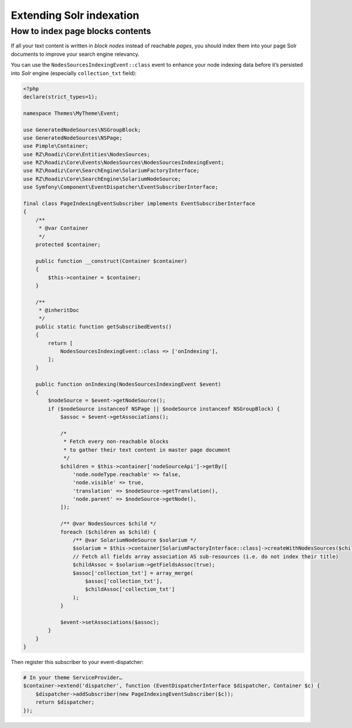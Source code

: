.. _extending_solr:

Extending Solr indexation
-------------------------


How to index page blocks contents
^^^^^^^^^^^^^^^^^^^^^^^^^^^^^^^^^

If all your text content is written in *block nodes* instead of reachable *pages*, you should index them
into your page Solr documents to improve your search engine relevancy.

You can use the ``NodesSourcesIndexingEvent::class`` event to enhance your node indexing data before
it’s persisted into *Solr* engine (especially ``collection_txt`` field):

.. code-block:: php

    <?php
    declare(strict_types=1);

    namespace Themes\MyTheme\Event;

    use GeneratedNodeSources\NSGroupBlock;
    use GeneratedNodeSources\NSPage;
    use Pimple\Container;
    use RZ\Roadiz\Core\Entities\NodesSources;
    use RZ\Roadiz\Core\Events\NodesSources\NodesSourcesIndexingEvent;
    use RZ\Roadiz\Core\SearchEngine\SolariumFactoryInterface;
    use RZ\Roadiz\Core\SearchEngine\SolariumNodeSource;
    use Symfony\Component\EventDispatcher\EventSubscriberInterface;

    final class PageIndexingEventSubscriber implements EventSubscriberInterface
    {
        /**
         * @var Container
         */
        protected $container;

        public function __construct(Container $container)
        {
            $this->container = $container;
        }

        /**
         * @inheritDoc
         */
        public static function getSubscribedEvents()
        {
            return [
                NodesSourcesIndexingEvent::class => ['onIndexing'],
            ];
        }

        public function onIndexing(NodesSourcesIndexingEvent $event)
        {
            $nodeSource = $event->getNodeSource();
            if ($nodeSource instanceof NSPage || $nodeSource instanceof NSGroupBlock) {
                $assoc = $event->getAssociations();

                /*
                 * Fetch every non-reachable blocks
                 * to gather their text content in master page document
                 */
                $children = $this->container['nodeSourceApi']->getBy([
                    'node.nodeType.reachable' => false,
                    'node.visible' => true,
                    'translation' => $nodeSource->getTranslation(),
                    'node.parent' => $nodeSource->getNode(),
                ]);

                /** @var NodesSources $child */
                foreach ($children as $child) {
                    /** @var SolariumNodeSource $solarium */
                    $solarium = $this->container[SolariumFactoryInterface::class]->createWithNodesSources($child);
                    // Fetch all fields array association AS sub-resources (i.e. do not index their title)
                    $childAssoc = $solarium->getFieldsAssoc(true);
                    $assoc['collection_txt'] = array_merge(
                        $assoc['collection_txt'],
                        $childAssoc['collection_txt']
                    );
                }

                $event->setAssociations($assoc);
            }
        }
    }

Then register this subscriber to your event-dispatcher:

.. code-block:: php

    # In your theme ServiceProvider…
    $container->extend('dispatcher', function (EventDispatcherInterface $dispatcher, Container $c) {
        $dispatcher->addSubscriber(new PageIndexingEventSubscriber($c));
        return $dispatcher;
    });

